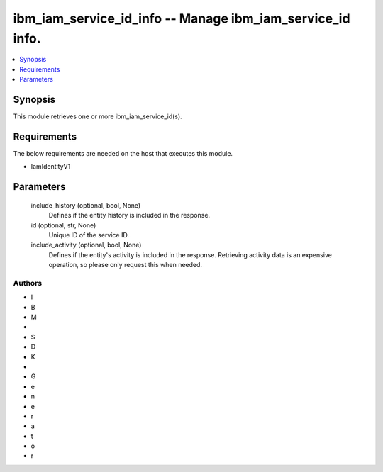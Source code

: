 
ibm_iam_service_id_info -- Manage ibm_iam_service_id info.
==========================================================

.. contents::
   :local:
   :depth: 1


Synopsis
--------

This module retrieves one or more ibm_iam_service_id(s).



Requirements
------------
The below requirements are needed on the host that executes this module.

- IamIdentityV1



Parameters
----------

  include_history (optional, bool, None)
    Defines if the entity history is included in the response.


  id (optional, str, None)
    Unique ID of the service ID.


  include_activity (optional, bool, None)
    Defines if the entity's activity is included in the response. Retrieving activity data is an expensive operation, so please only request this when needed.













Authors
~~~~~~~

- I
- B
- M
-  
- S
- D
- K
-  
- G
- e
- n
- e
- r
- a
- t
- o
- r


